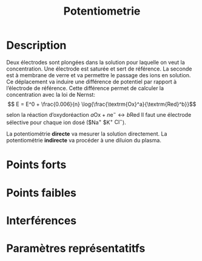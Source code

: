 #+title: Potentiometrie
* Description
Deux électrodes sont plongées dans la solution pour laquelle on veut la concentration. Une électrode est saturée et sert de référence. La seconde est à membrane de verre et va permettre le passage des ions en solution. Ce déplacement va induire une différence de potentiel par rapport à l’électrode de référence. Cette différence permet de calculer la concentration avec la loi de Nernst:
$$ E = E^0 + \frac{0.006}{n} \log{\frac{\textrm{Ox}^a}{\textrm{Red}^b}}$$
selon la réaction d’oxydoréaction $a \textrm{Ox} + n \textrm{e}^{-} \longleftrightarrow b \textrm{Red}$
Il faut une électrode sélective pour chaque ion dosé ($\textrm{Na}^{+} $\textrm{K}^{+} $\textrm{Cl}^{-}$).

La potentiométrie *directe* va mesurer la solution directement. La potentiométrie *indirecte* va procéder à une diluion du plasma.
* Points forts
* Points faibles
* Interférences
* Paramètres représentatitfs
